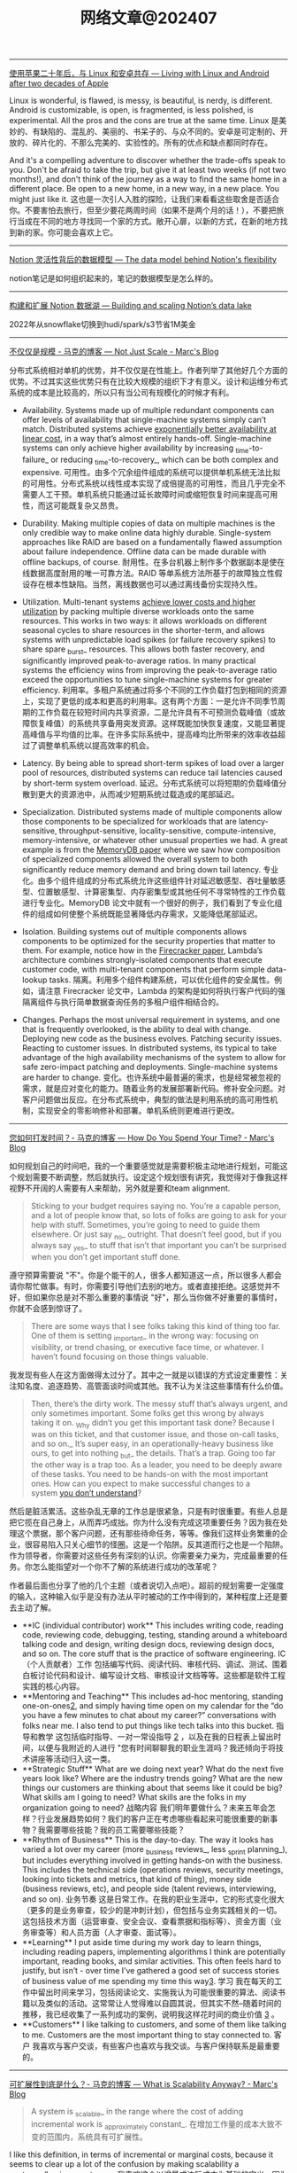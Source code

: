 #+title: 网络文章@202407


----------------

[[https://world.hey.com/dhh/living-with-linux-and-android-after-two-decades-of-apple-4f730084][使用苹果二十年后，与 Linux 和安卓共存 --- Living with Linux and Android after two decades of Apple]]

Linux is wonderful, is flawed, is messy, is beautiful, is nerdy, is different. Android is customizable, is open, is fragmented, is less polished, is experimental. All the pros and the cons are true at the same time.
Linux 是美妙的、有缺陷的、混乱的、美丽的、书呆子的、与众不同的。安卓是可定制的、开放的、碎片化的、不那么完美的、实验性的。所有的优点和缺点都同时存在。


And it's a compelling adventure to discover whether the trade-offs speak to you. Don't be afraid to take the trip, but give it at least two weeks (if not two months!), and don't think of the journey as a way to find the same home in a different place. Be open to a new home, in a new way, in a new place. You might just like it.
这也是一次引人入胜的探险，让我们来看看这些取舍是否适合你。不要害怕去旅行，但至少要花两周时间（如果不是两个月的话！），不要把旅行当成在不同的地方寻找同一个家的方式。敞开心扉，以新的方式，在新的地方找到新的家。你可能会喜欢上它。

---------------

[[https://www.notion.so/blog/data-model-behind-notion][Notion 灵活性背后的数据模型 --- The data model behind Notion's flexibility]]

notion笔记是如何组织起来的，笔记的数据模型是怎么样的。

----------------------


[[https://www.notion.so/blog/building-and-scaling-notions-data-lake][构建和扩展 Notion 数据湖 --- Building and scaling Notion’s data lake]]

2022年从snowflake切换到hudi/spark/s3节省1M美金


-------------------------

[[https://brooker.co.za/blog/2024/06/04/scale][不仅仅是规模 - 马克的博客 --- Not Just Scale - Marc's Blog]]

分布式系统相对单机的优势，并不仅仅是在性能上。作者列举了其他好几个方面的优势。不过其实这些优势只有在比较大规模的组织下才有意义。设计和运维分布式系统的成本是比较高的，所以只有当公司有规模化的时候才有利。

- Availability. Systems made up of multiple redundant components can offer levels of availability that single-machine systems simply can’t match. Distributed systems achieve [[https://brooker.co.za/blog/2023/09/08/exponential.html][exponentially better availability at linear cost]], in a way that’s almost entirely hands-off. Single-machine systems can only achieve higher availability by increasing _time-to-failure_ or reducing _time-to-recovery_, which can be both complex and expensive.
    可用性。由多个冗余组件组成的系统可以提供单机系统无法比拟的可用性。分布式系统以线性成本实现了成倍提高的可用性，而且几乎完全不需要人工干预。单机系统只能通过延长故障时间或缩短恢复时间来提高可用性，而这可能既复杂又昂贵。

- Durability. Making multiple copies of data on multiple machines is the only credible way to make online data highly durable. Single-system approaches like RAID are based on a fundamentally flawed assumption about failure independence. Offline data can be made durable with offline backups, of course.
    耐用性。在多台机器上制作多个数据副本是使在线数据高度耐用的唯一可靠方法。RAID 等单系统方法所基于的故障独立性假设存在根本性缺陷。当然，离线数据也可以通过离线备份实现持久性。

- Utilization. Multi-tenant systems [[https://brooker.co.za/blog/2023/03/23/economics.html][achieve lower costs and higher utilization]] by packing multiple diverse workloads onto the same resources. This works in two ways: it allows workloads on different seasonal cycles to share resources in the shorter-term, and allows systems with unpredictable load spikes (or failure recovery spikes) to share spare _burst_ resources. This allows both faster recovery, and significantly improved peak-to-average ratios. In many practical systems the efficiency wins from improving the peak-to-average ratio exceed the opportunities to tune single-machine systems for greater efficiency.
    利用率。多租户系统通过将多个不同的工作负载打包到相同的资源上，实现了更低的成本和更高的利用率。这有两个方面：一是允许不同季节周期的工作负载在较短时间内共享资源，二是允许具有不可预测负载峰值（或故障恢复峰值）的系统共享备用突发资源。这样既能加快恢复速度，又能显著提高峰值与平均值的比率。在许多实际系统中，提高峰均比所带来的效率收益超过了调整单机系统以提高效率的机会。

- Latency. By being able to spread short-term spikes of load over a larger pool of resources, distributed systems can reduce tail latencies caused by short-term system overload.
    延迟。分布式系统可以将短期的负载峰值分散到更大的资源池中，从而减少短期系统过载造成的尾部延迟。

- Specialization. Distributed systems made of multiple components allow those components to be specialized for workloads that are latency-sensitive, throughput-sensitive, locality-sensitive, compute-intensive, memory-intensive, or whatever other unusual properties we had. A great example is from the [[https://brooker.co.za/blog/2024/04/25/memorydb.html][MemoryDB paper]] where we saw how composition of specialized components allowed the overall system to both significantly reduce memory demand and bring down tail latency.
    专业化。由多个组件组成的分布式系统允许这些组件针对延迟敏感型、吞吐量敏感型、位置敏感型、计算密集型、内存密集型或其他任何不寻常特性的工作负载进行专业化。MemoryDB 论文中就有一个很好的例子，我们看到了专业化组件的组成如何使整个系统既能显著降低内存需求，又能降低尾部延迟。

- Isolation. Building systems out of multiple components allows components to be optimized for the security properties that matter to them. For example, notice how in the [[https://www.usenix.org/system/files/nsdi20-paper-agache.pdf][Firecracker paper]], Lambda’s architecture combines strongly-isolated components that execute customer code, with multi-tenant components that perform simple data-lookup tasks.
    隔离。利用多个组件构建系统，可以优化组件的安全属性。例如，请注意 Firecracker 论文中，Lambda 的架构是如何将执行客户代码的强隔离组件与执行简单数据查询任务的多租户组件相结合的。

- Changes. Perhaps the most universal requirement in systems, and one that is frequently overlooked, is the ability to deal with change. Deploying new code as the business evolves. Patching security issues. Reacting to customer issues. In distributed systems, its typical to take advantage of the high availability mechanisms of the system to allow for safe zero-impact patching and deployments. Single-machine systems are harder to change.
    变化。也许系统中最普遍的需求，也是经常被忽视的需求，就是应对变化的能力。随着业务的发展部署新代码。修补安全问题。对客户问题做出反应。在分布式系统中，典型的做法是利用系统的高可用性机制，实现安全的零影响修补和部署。单机系统则更难进行更改。

--------------------

[[https://brooker.co.za/blog/2024/02/06/time.html][您如何打发时间？- 马克的博客 --- How Do You Spend Your Time? - Marc's Blog]]

如何规划自己的时间吧，我的一个重要感觉就是需要积极主动地进行规划，可能这个规划需要不断调整，然后就执行。设定这个规划很有讲究，我觉得对于像我这样视野不开阔的人需要有人来帮助，另外就是要和team alignment.

#+BEGIN_QUOTE
Sticking to your budget requires saying no. You’re a capable person, and a lot of people know that, so lots of folks are going to ask for your help with stuff. Sometimes, you’re going to need to guide them elsewhere. Or just say _no_ outright. That doesn’t feel good, but if you always say _yes_ to stuff that isn’t that important you can’t be surprised when you don’t get important stuff done.
#+END_QUOTE

遵守预算需要说 "不"。你是个能干的人，很多人都知道这一点，所以很多人都会请你帮忙做事。有时，你需要引导他们去别的地方。或者直接拒绝。这感觉并不好，但如果你总是对不那么重要的事情说 "好"，那么当你做不好重要的事情时，你就不会感到惊讶了。

#+BEGIN_QUOTE
There are some ways that I see folks taking this kind of thing too far. One of them is setting _important_ in the wrong way: focusing on visibility, or trend chasing, or executive face time, or whatever. I haven’t found focusing on those things valuable.
#+END_QUOTE

我发现有些人在这方面做得太过分了。其中之一就是以错误的方式设定重要性：关注知名度、追逐趋势、高管面谈时间或其他。我不认为关注这些事情有什么价值。

#+BEGIN_QUOTE
Then, there’s the dirty work. The messy stuff that’s always urgent, and only sometimes important. Some folks get this wrong by always taking it on. _Why didn’t you get this important task done? Because I was on this ticket, and that customer issue, and those on-call tasks, and so on._ It’s super easy, in an operationally-heavy business like ours, to get into nothing _but_ the details. That’s a trap. Going too far the other way is a trap too. As a leader, you need to be deeply aware of these tasks. You need to be hands-on with the most important ones. How can you expect to make successful changes to a system [[https://brooker.co.za/blog/2019/06/17/chernobyl.html][you don’t understand]]?
#+END_QUOTE

然后是脏活累活。这些杂乱无章的工作总是很紧急，只是有时很重要。有些人总是把它揽在自己身上，从而弄巧成拙。你为什么没有完成这项重要任务？因为我在处理这个票据，那个客户问题，还有那些待命任务，等等。像我们这样业务繁重的企业，很容易陷入只关心细节的怪圈。这是一个陷阱。反其道而行之也是一个陷阱。作为领导者，你需要对这些任务有深刻的认识。你需要亲力亲为，完成最重要的任务。你怎么能指望对一个你不了解的系统进行成功的改革呢？

作者最后面也分享了他的几个主题（或者说切入点吧）。超前的规划需要一定强度的输入，这种输入似乎是没有办法从平时被动的工作中得到的，某种程度上还是要去主动了解。

- **IC (individual contributor) work** This includes writing code, reading code, reviewing code, debugging, testing, standing around a whiteboard talking code and design, writing design docs, reviewing design docs, and so on. The core stuff that is the practice of software engineering.
    IC（个人贡献者）工作 包括编写代码、阅读代码、审核代码、调试、测试、围着白板讨论代码和设计、编写设计文档、审核设计文档等等。这些都是软件工程实践的核心内容。
- **Mentoring and Teaching** This includes ad-hoc mentoring, standing one-on-ones[[https://brooker.co.za/blog/2024/02/06/time.html#foot2][2]], and simply having time open on my calendar for the “do you have a few minutes to chat about my career?” conversations with folks near me. I also tend to put things like tech talks into this bucket.
    指导和教学 这包括临时指导、一对一常设指导 [[https://brooker.co.za/blog/2024/02/06/time.html#foot2][2]] ，以及在我的日程表上留出时间，以便与我附近的人进行 "您有时间聊聊我的职业生涯吗？我还倾向于将技术讲座等活动归入这一类。
- **Strategic Stuff** What are we doing next year? What do the next five years look like? Where are the industry trends going? What are the new things our customers are thinking about that seems like it could be big? What skills am I going to need? What skills are the folks in my organization going to need?
    战略内容 我们明年要做什么？未来五年会怎样？行业发展趋势如何？我们的客户正在考虑哪些看起来可能很重要的新事物？我需要哪些技能？我的员工需要哪些技能？
- **Rhythm of Business** This is the day-to-day. The way it looks has varied a lot over my career (more _business reviews_, less _sprint planning_), but includes everything involved in getting hands-on with the business. This includes the technical side (operations reviews, security meetings, looking into tickets and metrics, that kind of thing), money side (business reviews, etc), and people side (talent reviews, interviewing, and so on).
    业务节奏 这是日常工作。在我的职业生涯中，它的形式变化很大（更多的是业务审查，较少的是冲刺计划），但包括与业务实践相关的一切。这包括技术方面（运营审查、安全会议、查看票据和指标等）、资金方面（业务审查等）和人员方面（人才审查、面试等）。
- **Learning** I put aside time during my work day to learn things, including reading papers, implementing algorithms I think are potentially important, reading books, and similar activities. This often feels hard to justify, but isn’t - over time I’ve gathered a good set of success stories of business value of me spending my time this way[[https://brooker.co.za/blog/2024/02/06/time.html#foot3][3]].
    学习 我在每天的工作中留出时间来学习，包括阅读论文、实施我认为可能很重要的算法、阅读书籍以及类似的活动。这常常让人觉得难以自圆其说，但其实不然--随着时间的推移，我已经收集了一系列成功的案例，说明我这样花时间的商业价值 [[https://brooker.co.za/blog/2024/02/06/time.html#foot3][3]] 。
- **Customers** I like talking to customers, and some of them like talking to me. Customers are the most important thing to stay connected to.
    客户 我喜欢与客户交谈，有些客户也喜欢与我交谈。与客户保持联系是最重要的。

-------------------

[[https://brooker.co.za/blog/2024/01/18/scalability][可扩展性到底是什么？- 马克的博客 --- What is Scalability Anyway? - Marc's Blog]]

#+BEGIN_QUOTE
A system is _scalable_ in the range where the cost of adding incremental work is _approximately constant_.
在增加工作量的成本大致不变的范围内，系统具有可扩展性。
#+END_QUOTE

I like this definition, in terms of incremental or marginal costs, because it seems to clear up a lot of the confusion by making scalability a customer/business outcome.
我喜欢这个以增量或边际成本为基础的定义，因为它似乎通过将可扩展性作为客户/业务成果而消除了许多困惑。

下面分别是单机，多机，以及弹性下，可扩展性的成本模型

[[../images/Pasted-Image-20240711172113.png]]

可以看到每次扩机器的话，那么边际成本很高，比如做sharding. 但是如果成功的话，那么很快又会下来。

[[../images/Pasted-Image-20240711172119.png]]

AWS Lambda/S3/DynamoDB 等弹性服务，我觉得snowflake也算是吧。

[[../images/Pasted-Image-20240711172203.png]]


--------------------

[[https://brooker.co.za/blog/2024/03/04/mousetrap][更好的捕鼠器建造指南 - 马克的博客 --- The Builder's Guide to Better Mousetraps - Marc's Blog]]

这个纯粹就是从公司角度出发，是否需要自己去创建一样新的东西，还是使用已有的东西。

我总结一下大致有下面几点：
- 成本收益分析（是否值得做）, 机会成本分析(如果我不做，我可以做什么事情)
- 是否想长期维护它
- 这个问题是否比原有问题更加简单（如果简单通常可能自己做会更好）
- 这个问题是不是和原有问题有比较大的差异
- 即使是相同的问题，这个问题尺度scale是不是不同
- 我理解这个问题的真正困难的地方吗？
- 技术风险是什么？尝试的话多久可以看到效果？
- 如果我做这件事情是否更有优势？

我觉得这个同学思考挺深入的，这些东西在做决策的时候非常关键。
